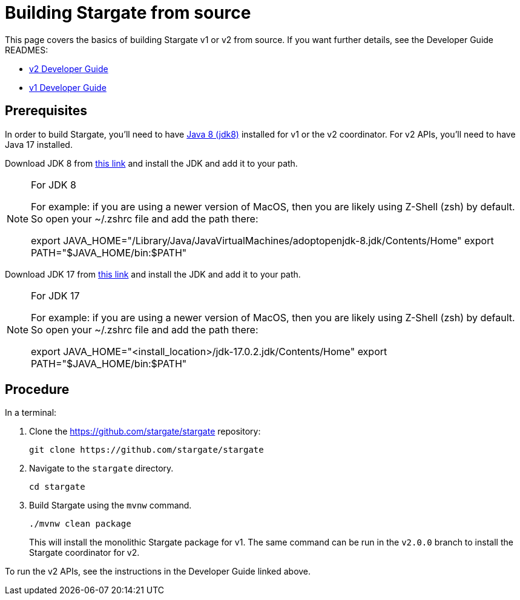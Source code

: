 = Building Stargate from source
:page-tag: stargate,dev,develop,install

This page covers the basics of building Stargate v1 or v2 from source. If you want further details, see
the Developer Guide READMES:

* https://github.com/stargate/stargate/blob/main/DEV_GUIDE.md[v2 Developer Guide]
* https://github.com/stargate/stargate/blob/v1/DEV_GUIDE.md[v1 Developer Guide]

== Prerequisites

In order to build Stargate, you'll need to have https://adoptopenjdk.net/[Java 8 (jdk8)] installed for v1 or the v2 coordinator. For v2 APIs, you'll need to have Java 17 installed.

Download JDK 8 from https://adoptopenjdk.net/?variant=openjdk8&jvmVariant=hotspot[this link]
and install the JDK and add it to your path.

[NOTE]
.For JDK 8
====
For example: if you are using a newer version of MacOS, then you are likely using Z-Shell (zsh) by default. So open your ~/.zshrc file and add the path there:

export JAVA_HOME="/Library/Java/JavaVirtualMachines/adoptopenjdk-8.jdk/Contents/Home"
export PATH="$JAVA_HOME/bin:$PATH"
====

Download JDK 17 from https://download.java.net/java/GA/jdk17.0.2/dfd4a8d0985749f896bed50d7138ee7f/8/GPL/openjdk-17.0.2_macos-x64_bin.tar.gz[this link]
and install the JDK and add it to your path.

[NOTE]
.For JDK 17
====
For example: if you are using a newer version of MacOS, then you are likely using Z-Shell (zsh) by default. So open your ~/.zshrc file and add the path there:

export JAVA_HOME="<install_location>/jdk-17.0.2.jdk/Contents/Home"
export PATH="$JAVA_HOME/bin:$PATH"
====

== Procedure

In a terminal:

. Clone the https://github.com/stargate/stargate repository:
+
[source, shell, subs="attributes+"]
----
git clone https://github.com/stargate/stargate
----
. Navigate to the `stargate` directory.
+
[source, shell, subs="attributes+"]
----
cd stargate
----
. Build Stargate using the `mvnw` command.
+
[source, shell, subs="attributes+"]
----
./mvnw clean package
----
+
This will install the monolithic Stargate package for v1. The same command can be run in the `v2.0.0` branch to install the Stargate coordinator for v2.

To run the v2 APIs, see the instructions in the Developer Guide linked above.
